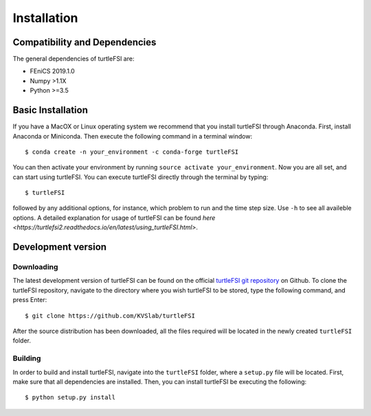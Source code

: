 .. title:: Installation

.. _installation:

============
Installation
============

Compatibility and Dependencies
==============================
The general dependencies of turtleFSI are:

* FEniCS 2019.1.0
* Numpy >1.1X
* Python >=3.5

Basic Installation
==================
If you have a MacOX or Linux operating system we recommend that you
install turtleFSI through Anaconda. First, install Anaconda or Miniconda.
Then execute the following command in a terminal window::

    $ conda create -n your_environment -c conda-forge turtleFSI

You can then activate your environment by running ``source activate your_environment``.
Now you are all set, and can start using turtleFSI. You can execute turtleFSI directly
through the terminal by typing::

    $ turtleFSI

followed by any additional options, for instance, which problem to run and the time step size.
Use ``-h`` to see all availeble options. A detailed explanation for usage of turtleFSI can be found
`here <https://turtlefsi2.readthedocs.io/en/latest/using_turtleFSI.html>`.


Development version
===================

Downloading
~~~~~~~~~~~
The latest development version of turtleFSI can be found on the official
`turtleFSI git repository <https://github.com/KVSlab/turtleFSI>`_ on Github.
To clone the turtleFSI repository, navigate to the directory where you wish
turtleFSI to be stored, type the following command, and press Enter::

    $ git clone https://github.com/KVSlab/turtleFSI

After the source distribution has been downloaded, all the files required will be located
in the newly created ``turtleFSI`` folder.

Building
~~~~~~~~
In order to build and install turtleFSI, navigate into the ``turtleFSI`` folder, where a ``setup.py``
file will be located. First, make sure that all dependencies are installed.
Then, you can install turtleFSI be executing the following::

    $ python setup.py install
